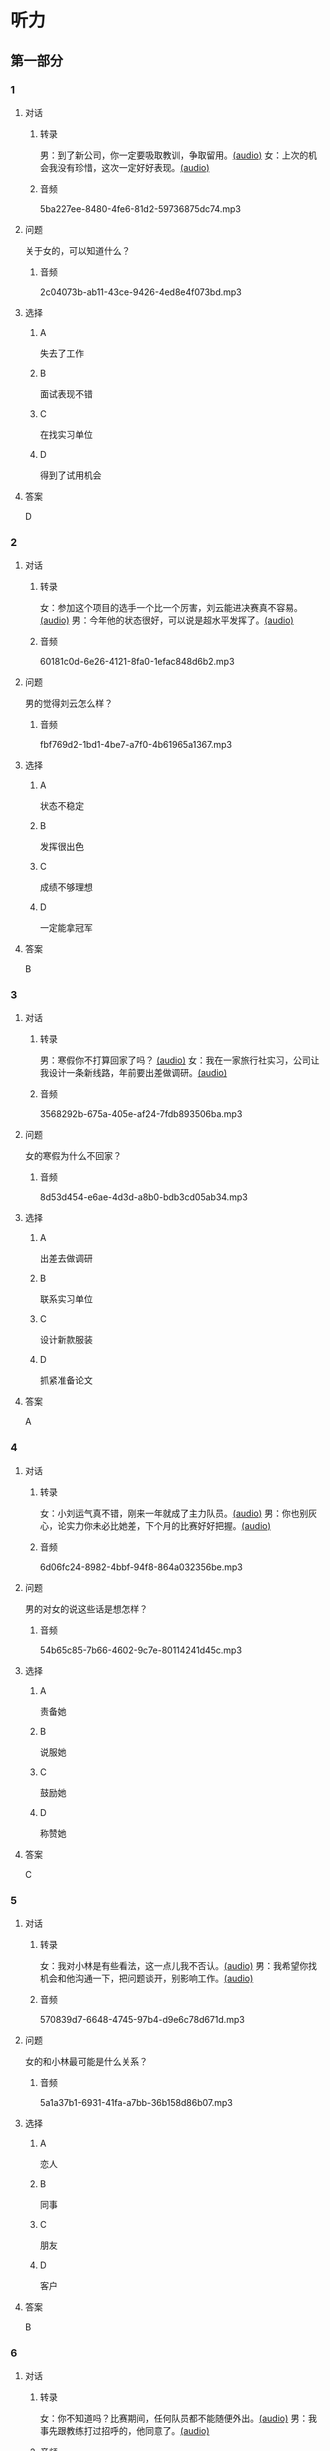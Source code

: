 * 听力
** 第一部分
:PROPERTIES:
:NOTETYPE: 21f26a95-0bf2-4e3f-aab8-a2e025d62c72
:END:
*** 1
:PROPERTIES:
:ID: 41a7d7e6-a60c-4381-8b6d-f8ac087754d8
:END:
**** 对话
***** 转录
男：到了新公司，你一定要吸取教训，争取留用。[[file:c052560a-d845-4a35-913f-2ffc36d712ba.mp3][(audio)]]
女：上次的机会我没有珍惜，这次一定好好表现。[[file:c647185e-3704-4dda-b629-986f648f969a.mp3][(audio)]]
***** 音频
5ba227ee-8480-4fe6-81d2-59736875dc74.mp3
**** 问题
关于女的，可以知道什么？
***** 音频
2c04073b-ab11-43ce-9426-4ed8e4f073bd.mp3
**** 选择
***** A
失去了工作
***** B
面试表现不错
***** C
在找实习单位
***** D
得到了试用机会
**** 答案
D
*** 2
:PROPERTIES:
:ID: 562b95f8-cd19-46d8-815f-9f4b9d291127
:END:
**** 对话
***** 转录
女：参加这个项目的选手一个比一个厉害，刘云能进决赛真不容易。[[file:8ab5135e-5ed8-464c-930a-7124d136a91b.mp3][(audio)]]
男：今年他的状态很好，可以说是超水平发挥了。[[file:f431a62a-e5e0-495c-a75c-aa1653334809.mp3][(audio)]]
***** 音频
60181c0d-6e26-4121-8fa0-1efac848d6b2.mp3
**** 问题
男的觉得刘云怎么样？
***** 音频
fbf769d2-1bd1-4be7-a7f0-4b61965a1367.mp3
**** 选择
***** A
状态不稳定
***** B
发挥很出色
***** C
成绩不够理想
***** D
一定能拿冠军
**** 答案
B
*** 3
:PROPERTIES:
:ID: 7a159e6d-8ce3-4730-b083-518442540014
:END:
**** 对话
***** 转录
男：寒假你不打算回家了吗？ [[file:38e73371-c2c0-4bc6-ac7b-b4b1da51d59a.mp3][(audio)]]
女：我在一家旅行社实习，公司让我设计一条新线路，年前要出差做调研。[[file:681c5568-afc2-4d6e-9e34-f699643c3ad1.mp3][(audio)]]
***** 音频
3568292b-675a-405e-af24-7fdb893506ba.mp3
**** 问题
女的寒假为什么不回家？
***** 音频
8d53d454-e6ae-4d3d-a8b0-bdb3cd05ab34.mp3
**** 选择
***** A
出差去做调研
***** B
联系实习单位
***** C
设计新款服装
***** D
抓紧准备论文
**** 答案
A
*** 4
:PROPERTIES:
:ID: 29c0e8d5-cec2-4a80-800d-aa36d8fe25ca
:END:
**** 对话
***** 转录
女：小刘运气真不错，刚来一年就成了主力队员。[[file:73ad6bbf-0cc0-4a5f-8e5f-67176ad99029.mp3][(audio)]]
男：你也别灰心，论实力你未必比她差，下个月的比赛好好把握。[[file:933b0b96-5a7f-45f8-9e9e-0277a6db122f.mp3][(audio)]]
***** 音频
6d06fc24-8982-4bbf-94f8-864a032356be.mp3
**** 问题
男的对女的说这些话是想怎样？
***** 音频
54b65c85-7b66-4602-9c7e-80114241d45c.mp3
**** 选择
***** A
责备她
***** B
说服她
***** C
鼓励她
***** D
称赞她
**** 答案
C
*** 5
:PROPERTIES:
:ID: 81ce3b51-46be-47e1-a2d7-cce281fa1c0a
:END:
**** 对话
***** 转录
女：我对小林是有些看法，这一点儿我不否认。[[file:f698819c-743a-4a89-b779-df97a162cbb1.mp3][(audio)]]
男：我希望你找机会和他沟通一下，把问题谈开，别影响工作。[[file:4e9f9a27-39e3-41ac-93e7-8e44394de233.mp3][(audio)]]
***** 音频
570839d7-6648-4745-97b4-d9e6c78d671d.mp3
**** 问题
女的和小林最可能是什么关系？
***** 音频
5a1a37b1-6931-41fa-a7bb-36b158d86b07.mp3
**** 选择
***** A
恋人
***** B
同事
***** C
朋友
***** D
客户
**** 答案
B
*** 6
:PROPERTIES:
:ID: 02adae3e-5339-4108-a3b4-050330e69163
:END:
**** 对话
***** 转录
女：你不知道吗？比赛期间，任何队员都不能随便外出。[[file:da739260-9f87-4014-a542-e3c0004d7158.mp3][(audio)]]
男：我事先跟教练打过招呼的，他同意了。[[file:8c53f467-520b-447e-a086-c014027bcb17.mp3][(audio)]]
***** 音频
70b85161-6b58-4d2e-805d-4d31a61c03c0.mp3
**** 问题
关于男的，可以知道什么？
***** 音频
f1cfcc2c-c945-4dab-9636-da5b788d7f7e.mp3
**** 选择
***** A
违反了纪律
***** B
承认犯了错
***** C
退出了比赛
***** D
教练准了假
**** 答案
D
** 第二部分
*** 7
**** 对话
女：昨天我去隔壁莉莉家还东西，他们家的窗帘我特喜欢。
男：怎么？你又想干什么？
女：咱家客厅的窗帘用了好多年了，花样也不流行了。
男：我看就是有些脏了，洗洗还能用。
**** 问题
关于窗帘，男的是什么意思？
**** 选择
***** A
***** B
***** C
***** D
**** 答案
*** 8
**** 对话
男：上次李阳去德国讲学，本来领导也问过我。
女：那你怎么不去呀？
男：当时孩子小，我有点儿犹豫。现在觉得有点儿后悔了。
女：多好的机会失去了，我的经验就是，有机会一定要好好把握。
**** 问题
男的为什么没去德国讲学？
**** 选择
***** A
***** B
***** C
***** D
**** 答案
*** 9
**** 对话
女：刘京报的价格好像不对，你怎么没检查出来？
男：真是的！上次开会讨论得很清楚了，他怎么还弄错了。
女：你遇到问题总爱责备别人，就不想从自己身上找找原因。
男：我主要是太信任他了。
**** 问题
在这件事上，女的觉得男的怎么样？
**** 选择
***** A
***** B
***** C
***** D
**** 答案
*** 10
**** 对话
女：小刘请假看球赛是你同意的吗？
男：他最近修改设计方案，搞得很辛苦，我想让他放松放松。
女：工作辛苦可以理解，但不能因为他跟你关系好就不按规定办事。
男：我知道了，下次一定不再自作主张。
**** 问题
女的批评男的什么？
**** 选择
***** A
***** B
***** C
***** D
**** 答案
*** 11-12
**** 对话
**** 题目
***** 11
****** 问题
****** 选择
******* A
******* B
******* C
******* D
****** 答案
***** 12
****** 问题
****** 选择
******* A
******* B
******* C
******* D
****** 答案
*** 13-14
**** 段话
**** 题目
***** 13
****** 问题
****** 选择
******* A
******* B
******* C
******* D
****** 答案
***** 14
****** 问题
****** 选择
******* A
******* B
******* C
******* D
****** 答案
* 阅读
** 第一部分
*** 课文
*** 题目
**** 15
***** 选择
****** A
****** B
****** C
****** D
***** 答案
**** 16
***** 选择
****** A
****** B
****** C
****** D
***** 答案
**** 17
***** 选择
****** A
****** B
****** C
****** D
***** 答案
**** 18
***** 选择
****** A
****** B
****** C
****** D
***** 答案
** 第二部分
*** 19
:PROPERTIES:
:ID: 29e095c4-051d-4e0c-81a2-dbbdaab7bf57
:END:
**** 段话
语言是一种艺术，询问是一种技巧。能否最快地得到想要的答案，是判别一个人设计问题高下的方法。这也是为什么有些人能当首席记者，采访世界名人，而有些人只能替人校稿。
**** 选择
***** A
有问题尽快问
***** B
记者更善于写稿
***** C
询问需要有技巧
***** D
名人都很会回答问题
**** 答案
c
*** 20
:PROPERTIES:
:ID: 1eb2b33c-c77a-4c5f-8e1a-c870c56010dc
:END:
**** 段话
“京韵大鼓”形成于北京和天津一带。20世纪初期著名鼓书艺人刘宝全等人在河北“木板大鼓”的基础上，吸收京剧唱腔和北京地方民间小调，同时使用北京语音进行演唱，并在原有伴奏乐器三弦外，增加了四胡和琵琶，创造出“京韵大鼓”这门曲艺艺术。
**** 选择
***** A
刘宝全是著名的京剧演员
***** B
木板大鼓的伴奏乐器为三弦
***** C
京韵大鼓是木板大鼓的另一名称
***** D
京韵大鼓是在京剧的基础上发展出来的
**** 答案
b
*** 21
:PROPERTIES:
:ID: 9956a9c5-9e13-4a2e-a701-5ff908d9cac6
:END:
**** 段话
南方人尊称医生为郎中。为什么会有“郎中”这样的称呼呢？原来，郎中本来是一种官名，他的职责就是保护、陪同帝王，并随时提出建议。自战国时期就有此官，以后各朝各代都把侍郎、郎中作为各部门的重要职务。唐代以后因国家设立的官职太多太滥了，社会上就有了把医生叫作郎中的风俗。
**** 选择
***** A
郎中是对医生的一种尊称
***** B
郎中最早是一个国家机构
***** C
只有南方人才知道郎中的意思
***** D
战国时人们开始称医生为郎中
**** 答案
a
*** 22
:PROPERTIES:
:ID: e03a2fdb-fcfe-4402-8da1-21eb251711dc
:END:
**** 段话
人到中年，除了每日处理繁忙的工作外，身边总是围绕着或大或小、或急或缓的事儿。比如孩子的教育、双方父母的身体、对亲朋好友或精神或物质的照顾，等等。这些事情接二连三，频繁不断，不管你是否有所准备，它们都不期而至，时常搞得人心烦意乱、疲惫不堪。我的生活就是这个状态。
**** 选择
***** A
“我”只为孩子的事操心
***** B
“我”对现在的状态不满
***** C
“我”现在的生活很悠闲
***** D
“我”渴望得到家人的理解
**** 答案
b
** 第三部分
*** 23-25
**** 课文
**** 题目
***** 23
****** 问题
****** 选择
******* A
******* B
******* C
******* D
****** 答案
***** 24
****** 问题
****** 选择
******* A
******* B
******* C
******* D
****** 答案
***** 25
****** 问题
****** 选择
******* A
******* B
******* C
******* D
****** 答案
*** 26-28
**** 课文
**** 题目
***** 26
****** 问题
****** 选择
******* A
******* B
******* C
******* D
****** 答案
***** 27
****** 问题
****** 选择
******* A
******* B
******* C
******* D
****** 答案
***** 28
****** 问题
****** 选择
******* A
******* B
******* C
******* D
****** 答案
* 书写
** 第一部分
*** 29
**** 词语
***** 1
***** 2
***** 3
***** 4
***** 5
**** 答案
***** 1
*** 30
**** 词语
***** 1
***** 2
***** 3
***** 4
***** 5
**** 答案
***** 1
*** 31
**** 词语
***** 1
***** 2
***** 3
***** 4
***** 5
**** 答案
***** 1
